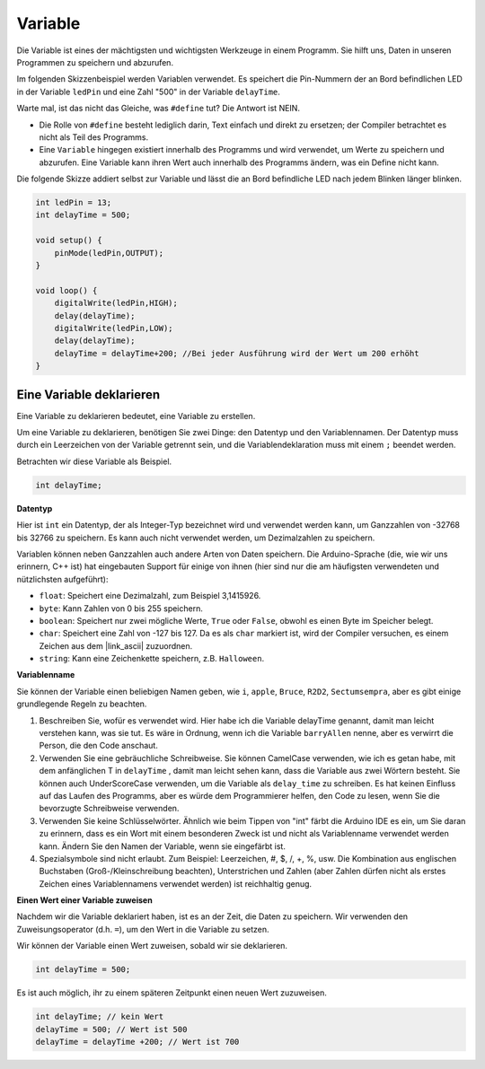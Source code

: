 Variable
===========

Die Variable ist eines der mächtigsten und wichtigsten Werkzeuge in einem Programm. Sie hilft uns, Daten in unseren Programmen zu speichern und abzurufen.

Im folgenden Skizzenbeispiel werden Variablen verwendet. Es speichert die Pin-Nummern der an Bord befindlichen LED in der Variable ``ledPin`` und eine Zahl "500" in der Variable ``delayTime``.

.. code-block:: C
    :emphasize-lines: 1,2

    int ledPin = 13;
    int delayTime = 500;

    void setup() {
        pinMode(ledPin,OUTPUT); 
    }

    void loop() {
        digitalWrite(ledPin,HIGH); 
        delay(delayTime); 
        digitalWrite(ledPin,LOW); 
        delay(delayTime);
    }

Warte mal, ist das nicht das Gleiche, was ``#define`` tut? Die Antwort ist NEIN.

* Die Rolle von ``#define`` besteht lediglich darin, Text einfach und direkt zu ersetzen; der Compiler betrachtet es nicht als Teil des Programms. 
* Eine ``Variable`` hingegen existiert innerhalb des Programms und wird verwendet, um Werte zu speichern und abzurufen. Eine Variable kann ihren Wert auch innerhalb des Programms ändern, was ein Define nicht kann.

Die folgende Skizze addiert selbst zur Variable und lässt die an Bord befindliche LED nach jedem Blinken länger blinken.

.. code-block:: C

    int ledPin = 13;
    int delayTime = 500;

    void setup() {
        pinMode(ledPin,OUTPUT); 
    }

    void loop() {
        digitalWrite(ledPin,HIGH); 
        delay(delayTime); 
        digitalWrite(ledPin,LOW); 
        delay(delayTime);
        delayTime = delayTime+200; //Bei jeder Ausführung wird der Wert um 200 erhöht
    }

Eine Variable deklarieren
----------------------------

Eine Variable zu deklarieren bedeutet, eine Variable zu erstellen. 

Um eine Variable zu deklarieren, benötigen Sie zwei Dinge: den Datentyp und den Variablennamen. Der Datentyp muss durch ein Leerzeichen von der Variable getrennt sein, und die Variablendeklaration muss mit einem ``;`` beendet werden.

Betrachten wir diese Variable als Beispiel.

.. code-block:: C

    int delayTime;

**Datentyp**

Hier ist ``int`` ein Datentyp, der als Integer-Typ bezeichnet wird und verwendet werden kann, um Ganzzahlen von -32768 bis 32766 zu speichern. Es kann auch nicht verwendet werden, um Dezimalzahlen zu speichern.

Variablen können neben Ganzzahlen auch andere Arten von Daten speichern. Die Arduino-Sprache (die, wie wir uns erinnern, C++ ist) hat eingebauten Support für einige von ihnen (hier sind nur die am häufigsten verwendeten und nützlichsten aufgeführt):

* ``float``: Speichert eine Dezimalzahl, zum Beispiel 3,1415926.
* ``byte``: Kann Zahlen von 0 bis 255 speichern.
* ``boolean``: Speichert nur zwei mögliche Werte, ``True`` oder ``False``, obwohl es einen Byte im Speicher belegt.
* ``char``: Speichert eine Zahl von -127 bis 127. Da es als ``char`` markiert ist, wird der Compiler versuchen, es einem Zeichen aus dem |link_ascii| zuzuordnen.
* ``string``: Kann eine Zeichenkette speichern, z.B. ``Halloween``.

**Variablenname**

Sie können der Variable einen beliebigen Namen geben, wie ``i``, ``apple``, ``Bruce``, ``R2D2``, ``Sectumsempra``, aber es gibt einige grundlegende Regeln zu beachten.

1. Beschreiben Sie, wofür es verwendet wird. Hier habe ich die Variable delayTime genannt, damit man leicht verstehen kann, was sie tut. Es wäre in Ordnung, wenn ich die Variable ``barryAllen`` nenne, aber es verwirrt die Person, die den Code anschaut.

2. Verwenden Sie eine gebräuchliche Schreibweise. Sie können CamelCase verwenden, wie ich es getan habe, mit dem anfänglichen T in ``delayTime`` , damit man leicht sehen kann, dass die Variable aus zwei Wörtern besteht. Sie können auch UnderScoreCase verwenden, um die Variable als ``delay_time`` zu schreiben. Es hat keinen Einfluss auf das Laufen des Programms, aber es würde dem Programmierer helfen, den Code zu lesen, wenn Sie die bevorzugte Schreibweise verwenden.

3. Verwenden Sie keine Schlüsselwörter. Ähnlich wie beim Tippen von "int" färbt die Arduino IDE es ein, um Sie daran zu erinnern, dass es ein Wort mit einem besonderen Zweck ist und nicht als Variablenname verwendet werden kann. Ändern Sie den Namen der Variable, wenn sie eingefärbt ist.

4. Spezialsymbole sind nicht erlaubt. Zum Beispiel: Leerzeichen, #, $, /, +, %, usw. Die Kombination aus englischen Buchstaben (Groß-/Kleinschreibung beachten), Unterstrichen und Zahlen (aber Zahlen dürfen nicht als erstes Zeichen eines Variablennamens verwendet werden) ist reichhaltig genug.

**Einen Wert einer Variable zuweisen**

Nachdem wir die Variable deklariert haben, ist es an der Zeit, die Daten zu speichern. Wir verwenden den Zuweisungsoperator (d.h. ``=``), um den Wert in die Variable zu setzen.

Wir können der Variable einen Wert zuweisen, sobald wir sie deklarieren.

.. code-block:: C

    int delayTime = 500;

Es ist auch möglich, ihr zu einem späteren Zeitpunkt einen neuen Wert zuzuweisen.

.. code-block:: C

    int delayTime; // kein Wert
    delayTime = 500; // Wert ist 500
    delayTime = delayTime +200; // Wert ist 700

